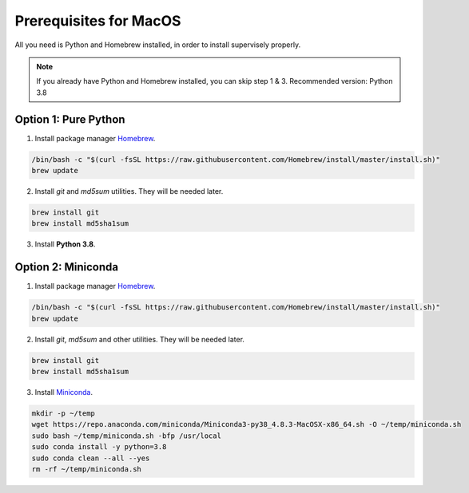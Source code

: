 Prerequisites for MacOS
=======================

All you need is Python and Homebrew installed, in order to install supervisely properly.

.. note::
   If you already have Python and Homebrew installed, you can skip step 1 & 3. Recommended version: Python 3.8

Option 1: Pure Python
---------------------

1. Install package manager `Homebrew <https://brew.sh/>`_.

.. code-block:: bash

    /bin/bash -c "$(curl -fsSL https://raw.githubusercontent.com/Homebrew/install/master/install.sh)"
    brew update


2. Install `git` and `md5sum` utilities. They will be needed later.

.. code-block:: bash

    brew install git
    brew install md5sha1sum


3. Install **Python 3.8**.

.. code-block:: bash



Option 2: Miniconda
-------------------

1. Install package manager `Homebrew <https://brew.sh/>`_.

.. code-block:: bash

    /bin/bash -c "$(curl -fsSL https://raw.githubusercontent.com/Homebrew/install/master/install.sh)"
    brew update


2. Install `git`, `md5sum` and other utilities. They will be needed later.

.. code-block:: bash

    brew install git
    brew install md5sha1sum


3. Install `Miniconda <https://docs.conda.io/en/latest/miniconda.html>`_.

.. code-block:: bash

    mkdir -p ~/temp
    wget https://repo.anaconda.com/miniconda/Miniconda3-py38_4.8.3-MacOSX-x86_64.sh -O ~/temp/miniconda.sh
    sudo bash ~/temp/miniconda.sh -bfp /usr/local
    sudo conda install -y python=3.8
    sudo conda clean --all --yes
    rm -rf ~/temp/miniconda.sh

